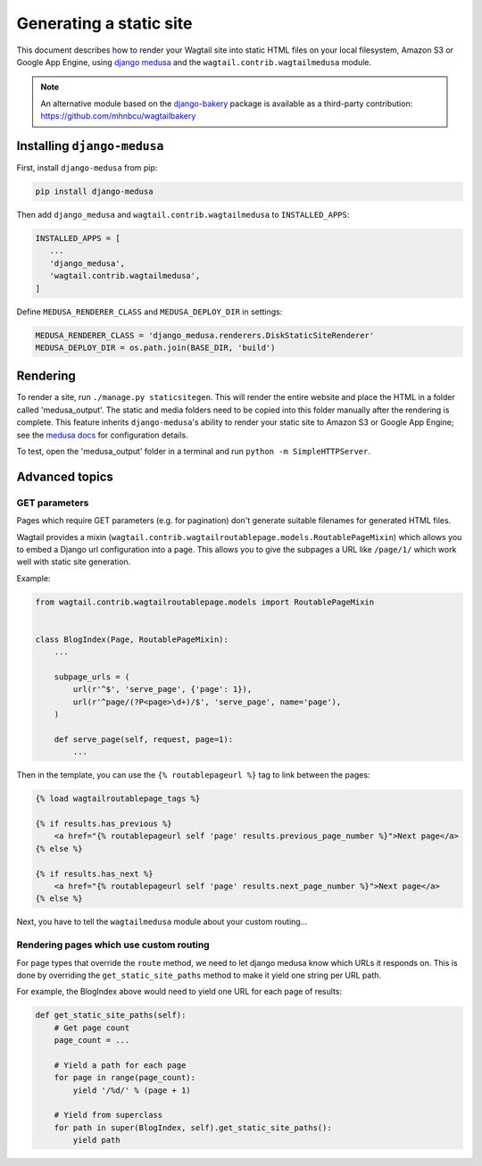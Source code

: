 Generating a static site
========================

This document describes how to render your Wagtail site into static HTML files on your local filesystem, Amazon S3 or Google App Engine, using `django medusa`_ and the ``wagtail.contrib.wagtailmedusa`` module.

.. note::

    An alternative module based on the `django-bakery`_ package is available as a third-party contribution: https://github.com/mhnbcu/wagtailbakery

Installing ``django-medusa``
~~~~~~~~~~~~~~~~~~~~~~~~~~~~

First, install ``django-medusa`` from pip:

.. code::

    pip install django-medusa


Then add ``django_medusa`` and ``wagtail.contrib.wagtailmedusa`` to ``INSTALLED_APPS``:

.. code:: python

    INSTALLED_APPS = [
       ...
       'django_medusa',
       'wagtail.contrib.wagtailmedusa',
    ]

Define ``MEDUSA_RENDERER_CLASS`` and ``MEDUSA_DEPLOY_DIR`` in settings:

.. code:: python

    MEDUSA_RENDERER_CLASS = 'django_medusa.renderers.DiskStaticSiteRenderer'
    MEDUSA_DEPLOY_DIR = os.path.join(BASE_DIR, 'build')


Rendering
~~~~~~~~~

To render a site, run ``./manage.py staticsitegen``. This will render the entire website and place the HTML in a folder called 'medusa_output'. The static and media folders need to be copied into this folder manually after the rendering is complete. This feature inherits ``django-medusa``'s ability to render your static site to Amazon S3 or Google App Engine; see the `medusa docs <https://github.com/mtigas/django-medusa/blob/master/README.markdown>`_ for configuration details.

To test, open the 'medusa_output' folder in a terminal and run ``python -m SimpleHTTPServer``.


Advanced topics
~~~~~~~~~~~~~~~

GET parameters
--------------

Pages which require GET parameters (e.g. for pagination) don't generate suitable filenames for generated HTML files.

Wagtail provides a mixin (``wagtail.contrib.wagtailroutablepage.models.RoutablePageMixin``) which allows you to embed a Django url configuration into a page. This allows you to give the subpages a URL like ``/page/1/`` which work well with static site generation.


Example:

.. code:: python

    from wagtail.contrib.wagtailroutablepage.models import RoutablePageMixin


    class BlogIndex(Page, RoutablePageMixin):
        ...

        subpage_urls = (
            url(r'^$', 'serve_page', {'page': 1}),
            url(r'^page/(?P<page>\d+)/$', 'serve_page', name='page'),
        )

        def serve_page(self, request, page=1):
            ...


Then in the template, you can use the ``{% routablepageurl %}`` tag to link between the pages:

.. code:: html+Django

    {% load wagtailroutablepage_tags %}

    {% if results.has_previous %}
        <a href="{% routablepageurl self 'page' results.previous_page_number %}">Next page</a>
    {% else %}

    {% if results.has_next %}
        <a href="{% routablepageurl self 'page' results.next_page_number %}">Next page</a>
    {% else %}


Next, you have to tell the ``wagtailmedusa`` module about your custom routing...


Rendering pages which use custom routing
----------------------------------------

For page types that override the ``route`` method, we need to let django medusa know which URLs it responds on. This is done by overriding the ``get_static_site_paths`` method to make it yield one string per URL path.

For example, the BlogIndex above would need to yield one URL for each page of results:

.. code:: python

    def get_static_site_paths(self):
        # Get page count
        page_count = ...

        # Yield a path for each page
        for page in range(page_count):
            yield '/%d/' % (page + 1)

        # Yield from superclass
        for path in super(BlogIndex, self).get_static_site_paths():
            yield path


.. _django medusa: https://github.com/mtigas/django-medusa
.. _django-bakery: https://github.com/datadesk/django-bakery
